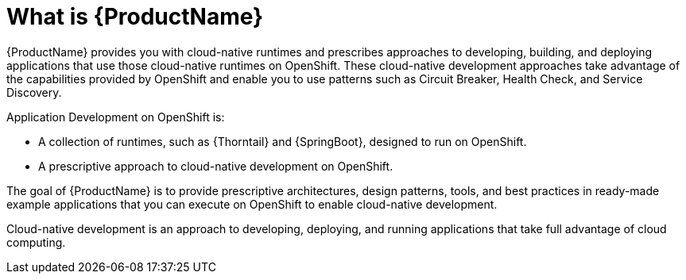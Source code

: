 
[id='what-is-rhoar_{context}']
= What is {ProductName}

{ProductName} provides you with cloud-native runtimes and prescribes approaches to developing, building, and deploying applications that use those cloud-native runtimes on OpenShift.
These cloud-native development approaches take advantage of the capabilities provided by OpenShift and enable you to use patterns such as Circuit Breaker, Health Check, and Service Discovery.

Application Development on OpenShift is:

* A collection of runtimes, such as {Thorntail} and {SpringBoot}, designed to run on OpenShift.
* A prescriptive approach to cloud-native development on OpenShift.

The goal of {ProductName} is to provide prescriptive architectures, design patterns, tools, and best practices in ready-made example applications that you can execute on OpenShift to enable cloud-native development.

Cloud-native development is an approach to developing, deploying, and running applications that take full advantage of cloud computing.

